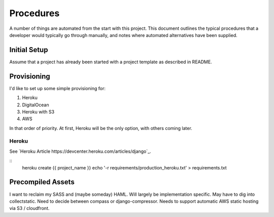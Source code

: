 .. Currently in heavily development.  Will use shorthand until ready to refine.

Procedures
**********

A number of things are automated from the start with this project.  This
document outlines the typical procedures that a developer would typically go
through manually, and notes where automated alternatives have been supplied.


Initial Setup
=============

Assume that a project has already been started with a project template as
described in README.

Provisioning
============

I'd like to set up some simple provisioning for:

#. Heroku
#. DigitalOcean
#. Heroku with S3
#. AWS

In that order of priority. At first, Heroku will be the only option,
with others coming later.

Heroku
------

See `Heroku Article https://devcenter.heroku.com/articles/django`_.

::
    heroku create {{ project_name }}
    echo '-r requirements/production_heroku.txt' > requirements.txt

Precompiled Assets
==================

I want to reclaim my SASS and (maybe someday) HAML.  Will largely be 
implementation specific.  May have to dig into collectstatic. Need to decide
between compass or django-compressor. Needs to support automatic AWS static
hosting via S3 / cloudfront.
